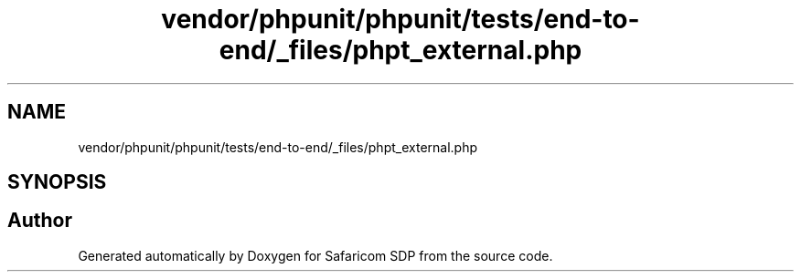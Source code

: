 .TH "vendor/phpunit/phpunit/tests/end-to-end/_files/phpt_external.php" 3 "Sat Sep 26 2020" "Safaricom SDP" \" -*- nroff -*-
.ad l
.nh
.SH NAME
vendor/phpunit/phpunit/tests/end-to-end/_files/phpt_external.php
.SH SYNOPSIS
.br
.PP
.SH "Author"
.PP 
Generated automatically by Doxygen for Safaricom SDP from the source code\&.
